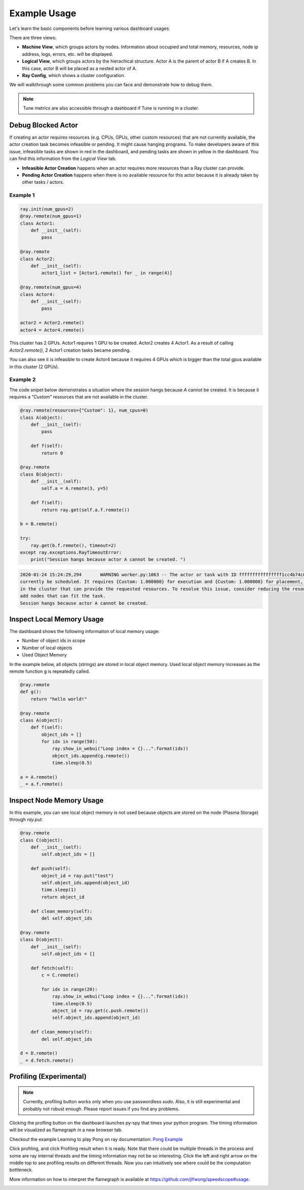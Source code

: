 Example Usage
=============

Let's learn the basic components before learning various dashboard usages.

.. image:: https://raw.githubusercontent.com/ray-project/Images/master/docs/dashboard/dashboard-basic.png
    :align: center

There are three views:

- **Machine View**, which groups actors by nodes. Information about occupied and total memory, resources, node ip address, logs, errors, etc. will be displayed.
- **Logical View**, which groups actors by the hierachical structure. Actor A is the parent of actor B if A creates B. In this case, actor B will be placed as a nested actor of A.
- **Ray Config**, which shows a cluster configuration.

We will walkthrough some common problems you can face and demonstrate how to debug them.

.. note::

  Tune metrics are also accessible through a dashboard if Tune is running in a cluster. 

Debug Blocked Actor 
--------------------
If creating an actor requires resources (e.g. CPUs, GPUs, other custom resources) that are not currently available, the actor creation task becomes infeasible or pending. 
It might cause hanging programs. To make developers aware of this issue, infeasible tasks are shown in red in the dashboard, and pending tasks are shown in yellow in the dashboard.
You can find this information from the `Logical View` tab. 

- **Infeasible Actor Creation** happens when an actor requires more resources than a Ray cluster can provide.
- **Pending Actor Creation** happens when there is no available resource for this actor because it is already taken by other tasks / actors.

Example 1
~~~~~~~~~~

.. code-block:: python
  
  ray.init(num_gpus=2)
  @ray.remote(num_gpus=1)
  class Actor1:
      def __init__(self):
          pass
  
  @ray.remote
  class Actor2:
      def __init__(self):
          actor1_list = [Actor1.remote() for _ in range(4)]

  @ray.remote(num_gpus=4)
  class Actor4:
      def __init__(self):
          pass

  actor2 = Actor2.remote()
  actor4 = Actor4.remote()


.. image:: https://raw.githubusercontent.com/ray-project/Images/master/docs/dashboard/dashboard-pending-infeasible-actors.png
    :align: center

This cluster has 2 GPUs. Actor1 requires 1 GPU to be created. Actor2 creates 4 Actor1. As a result of calling `Actor2.remote()`, 2 Actor1 creation tasks became pending. 

You can also see it is infeasible to create Actor4 because it requires 4 GPUs which is bigger than the total gpus available in this cluster (2 GPUs). 

Example 2
~~~~~~~~~~
The code snipet below demonstrates a situation where the session hangs because `A` cannot be created. It is because it requires a `"Custom"` resources that are not available in the cluster.

.. code-block:: python

  @ray.remote(resources={"Custom": 1}, num_cpus=0)
  class A(object):
      def __init__(self):
          pass
      
      def f(self):
          return 0
  
  @ray.remote
  class B(object):
      def __init__(self):
          self.a = A.remote(3, y=5)
          
      def f(self):
          return ray.get(self.a.f.remote())
  
  b = B.remote()
  
  try:
      ray.get(b.f.remote(), timeout=2)
  except ray.exceptions.RayTimeoutError:
      print("Session hangs because actor A cannot be created. ")

.. code-block:: bash

  2020-01-24 15:24:29,294	WARNING worker.py:1063 -- The actor or task with ID ffffffffffffffff1cc4b74c0100 is infeasible and cannot 
  currently be scheduled. It requires {Custom: 1.000000} for execution and {Custom: 1.000000} for placement, however there are no nodes 
  in the cluster that can provide the requested resources. To resolve this issue, consider reducing the resource requests of this task or 
  add nodes that can fit the task.
  Session hangs because actor A cannot be created. 

.. image:: https://raw.githubusercontent.com/ray-project/Images/master/docs/dashboard/dashboard-infeasible-actor-example-2.png
    :align: center


Inspect Local Memory Usage
--------------------------
The dashboard shows the following informaiton of local memory usage:

- Number of object ids in scope
- Number of local objects
- Used Object Memory

In the example below, all objects (strings) are stored in local object memory. Used local object memory increases as the remote function g is repeatedly called.

.. image:: https://raw.githubusercontent.com/ray-project/images/master/docs/dashboard/dashboard-inspect-local-memory-usage.png
    :align: center

.. code-block:: python

  @ray.remote
  def g():
      return "hello world!"
  
  @ray.remote
  class A(object):
      def f(self):
          object_ids = []
          for idx in range(50):
              ray.show_in_webui("Loop index = {}...".format(idx))
              object_ids.append(g.remote())
              time.sleep(0.5)
  
  a = A.remote()
  _ = a.f.remote()


Inspect Node Memory Usage
--------------------------
In this example, you can see local object memory is not used because objects are stored on the node (Plasma Storage) through `ray.put`.

.. image:: https://raw.githubusercontent.com/ray-project/images/master/docs/dashboard/dashboard-inspect-node-memory-usage.png
    :align: center

.. code-block:: python

  @ray.remote
  class C(object):
      def __init__(self):
          self.object_ids = []
      
      def push(self):
          object_id = ray.put("test")
          self.object_ids.append(object_id)
          time.sleep(1)
          return object_id
      
      def clean_memory(self):
          del self.object_ids
          
  @ray.remote
  class D(object):
      def __init__(self):
          self.object_ids = []
  
      def fetch(self):
          c = C.remote()
          
          for idx in range(20):
              ray.show_in_webui("Loop index = {}...".format(idx))
              time.sleep(0.5)
              object_id = ray.get(c.push.remote())
              self.object_ids.append(object_id)  
  
      def clean_memory(self):
          del self.object_ids
  
  d = D.remote()
  _ = d.fetch.remote()

Profiling (Experimental)
--------------------------

.. note::

  Currently, profiling button works only when you use passwordless `sudo`. 
  Also, it is still experimental and probably not robust enough. Please report issues if you find any problems.

.. image:: https://raw.githubusercontent.com/ray-project/images/master/docs/dashboard/dashboard-profiling-buttons.png
    :align: center

Clicking the profling button on the dashboard launches py-spy that times your python program. The timing information will be visualized as flamegraph in a new browser tab.

Checkout the example Learning to play Pong on ray documentation: `Pong Example <https://ray.readthedocs.io/en/latest/auto_examples/plot_pong_example.html>`_

Click profiling, and click Profiling result when it is ready. Note that there could be multiple threads in the process and some are ray internal threads and the timing information may not be so interesting. Click the left and right arrow on the middle top to see profiling results on different threads.
Now you can intuitively see where could be the computation bottleneck. 

More information on how to interpret the flamegraph is available at https://github.com/jlfwong/speedscope#usage.

.. image:: https://raw.githubusercontent.com/ray-project/images/master/docs/dashboard/dashboard-profiling.png
    :align: center
